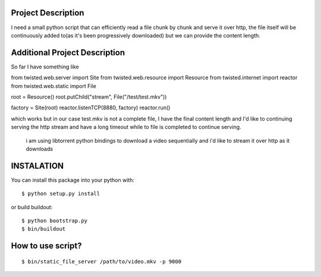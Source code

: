 Project Description
===================

I need a small python script that can efficiently read a file chunk by
chunk and serve it over http, the file itself will be continuously added
to(as it's been progressively downloaded) but we can provide the content
length.

Additional Project Description
==============================

So far I have something like

from twisted.web.server import Site
from twisted.web.resource import Resource
from twisted.internet import reactor
from twisted.web.static import File

root = Resource()
root.putChild("stream", File("/test/test.mkv"))

factory = Site(root)
reactor.listenTCP(8880, factory)
reactor.run()

which works but in our case test.mkv is not a complete file,
I have the final content length and I'd like to continuing serving the
http stream and have a long timeout while to file is completed to
continue serving.

 i am using libtorrent python bindings to download a video sequentially
 and i'd like to stream it over http as it downloads

INSTALATION
===========

You can install this package into your python with:

::

    $ python setup.py install

or build buildout:

::

    $ python bootstrap.py
    $ bin/buildout

How to use script?
===================

::

  $ bin/static_file_server /path/to/video.mkv -p 9000
